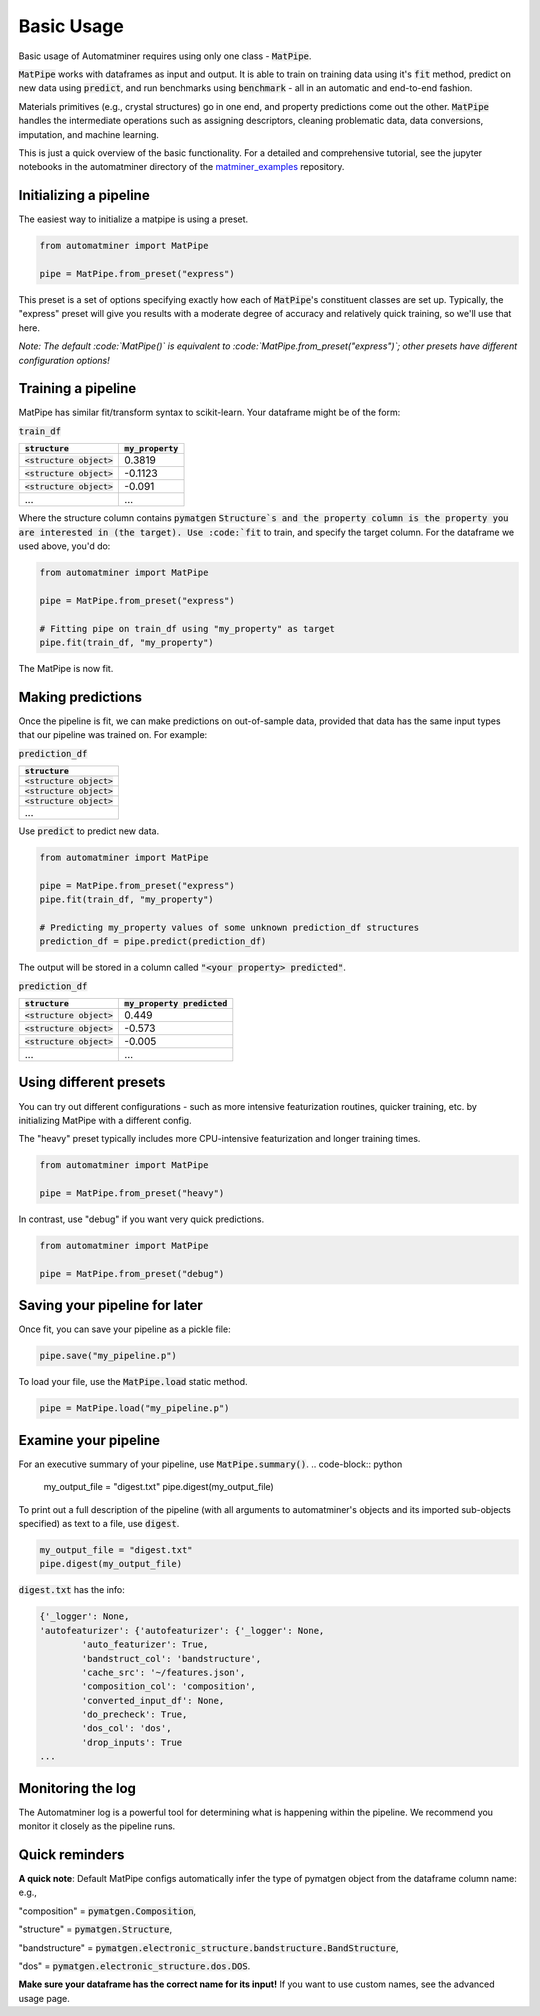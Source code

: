 Basic Usage
==================

Basic usage of Automatminer requires using only one class - :code:`MatPipe`.


:code:`MatPipe` works with dataframes as input and output. It is able to train
on training data using it's :code:`fit` method, predict on new data using
:code:`predict`, and run benchmarks using :code:`benchmark` - all in an
automatic and end-to-end fashion.

Materials primitives (e.g., crystal structures) go in one end, and property
predictions come out the other. :code:`MatPipe` handles the intermediate
operations such as assigning descriptors, cleaning problematic data, data
conversions, imputation, and machine learning.


This is just a quick overview of the basic functionality. For a detailed and
comprehensive tutorial, see the jupyter notebooks in the  automatminer directory
of the
`matminer_examples <https://github.com/hackingmaterials/matminer_examples>`_
repository.


Initializing a pipeline
-----------------------

The easiest way to initialize a matpipe is using a preset.

.. code-block:: python

    from automatminer import MatPipe

    pipe = MatPipe.from_preset("express")

This preset is a set of options specifying exactly how each of
:code:`MatPipe`'s constituent classes are set up. Typically, the "express"
preset will give you results with a moderate degree of accuracy and relatively
quick training, so we'll use that here.

*Note: The default :code:`MatPipe()` is equivalent to
:code:`MatPipe.from_preset("express")`; other presets have different
configuration options!*



Training a pipeline
---------------------

MatPipe has similar fit/transform syntax to scikit-learn. Your dataframe
might be of the form:

:code:`train_df`

.. list-table::
   :align: left
   :header-rows: 1

   * - :code:`structure`
     - :code:`my_property`
   * - :code:`<structure object>`
     - 0.3819
   * - :code:`<structure object>`
     - -0.1123
   * - :code:`<structure object>`
     - -0.091
   * - ...
     - ...

Where the structure column contains :code:`pymatgen` :code:`Structure`s and
the property column is the property you are interested in (the target). Use
:code:`fit` to train, and specify the target column. For the dataframe we
used above, you'd do:


.. code-block:: python

    from automatminer import MatPipe

    pipe = MatPipe.from_preset("express")

    # Fitting pipe on train_df using "my_property" as target
    pipe.fit(train_df, "my_property")

The MatPipe is now fit.


Making predictions
-------------------

Once the pipeline is fit, we can make predictions on out-of-sample data, provided
that data has the same input types that our pipeline was trained on. For example:


:code:`prediction_df`

.. list-table::
   :align: left
   :header-rows: 1

   * - :code:`structure`
   * - :code:`<structure object>`
   * - :code:`<structure object>`
   * - :code:`<structure object>`
   * - ...

Use :code:`predict` to predict new data.

.. code-block:: python

    from automatminer import MatPipe

    pipe = MatPipe.from_preset("express")
    pipe.fit(train_df, "my_property")

    # Predicting my_property values of some unknown prediction_df structures
    prediction_df = pipe.predict(prediction_df)

The output will be stored in a column called :code:`"<your property> predicted"`.


:code:`prediction_df`

.. list-table::
   :align: left
   :header-rows: 1

   * - :code:`structure`
     - :code:`my_property predicted`
   * - :code:`<structure object>`
     - 0.449
   * - :code:`<structure object>`
     - -0.573
   * - :code:`<structure object>`
     - -0.005
   * - ...
     - ...


Using different presets
-----------------------

You can try out different configurations - such as more intensive featurization
routines, quicker training, etc. by initializing MatPipe with a different
config.

The "heavy" preset typically includes more CPU-intensive featurization and
longer training times.

.. code-block:: python

    from automatminer import MatPipe

    pipe = MatPipe.from_preset("heavy")


In contrast, use "debug" if you want very quick predictions.

.. code-block:: python

    from automatminer import MatPipe

    pipe = MatPipe.from_preset("debug")



Saving your pipeline for later
------------------------------

Once fit, you can save your pipeline as a pickle file:

.. code-block:: python

    pipe.save("my_pipeline.p")


To load your file, use the :code:`MatPipe.load` static method.

.. code-block:: python

    pipe = MatPipe.load("my_pipeline.p")


Examine your pipeline
---------------------

For an executive summary of your pipeline, use :code:`MatPipe.summary()`.
.. code-block:: python

    my_output_file = "digest.txt"
    pipe.digest(my_output_file)


To print out a full description of the pipeline (with all arguments to
automatminer's objects and its imported sub-objects specified) as text to a
file, use :code:`digest`.

.. code-block:: python

    my_output_file = "digest.txt"
    pipe.digest(my_output_file)


:code:`digest.txt` has the info:

.. code-block::

    {'_logger': None,
    'autofeaturizer': {'autofeaturizer': {'_logger': None,
            'auto_featurizer': True,
            'bandstruct_col': 'bandstructure',
            'cache_src': '~/features.json',
            'composition_col': 'composition',
            'converted_input_df': None,
            'do_precheck': True,
            'dos_col': 'dos',
            'drop_inputs': True
    ...

Monitoring the log
------------------

The Automatminer log is a powerful tool for determining what is happening within
the pipeline. We recommend you monitor it closely as the pipeline runs.


Quick reminders
---------------

**A quick note**:
Default MatPipe configs automatically infer the type of pymatgen object from
the dataframe column name: e.g.,

"composition" = :code:`pymatgen.Composition`,

"structure" = :code:`pymatgen.Structure`,

"bandstructure" = :code:`pymatgen.electronic_structure.bandstructure.BandStructure`,

"dos" = :code:`pymatgen.electronic_structure.dos.DOS`.

**Make sure your dataframe has the correct name for its input!** If you want to
use custom names, see the advanced usage page.



